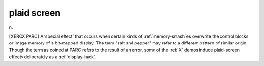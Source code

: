 .. _plaid-screen:

============================================================
plaid screen
============================================================

n\.

[XEROX PARC] A ‘special effect’ that occurs when certain kinds of :ref:`memory-smash`\es overwrite the control blocks or image memory of a bit-mapped display.
The term "salt and pepper" may refer to a different pattern of similar origin.
Though the term as coined at PARC refers to the result of an error, some of the :ref:`X` demos induce plaid-screen effects deliberately as a :ref:`display-hack`\.

